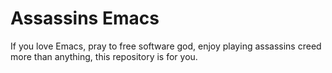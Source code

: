 * Assassins Emacs
If you love Emacs, pray to free software god, enjoy playing assassins creed more than anything, this repository is for you.
